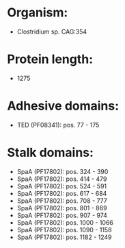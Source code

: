 * Organism:
- Clostridium sp. CAG:354
* Protein length:
- 1275
* Adhesive domains:
- TED (PF08341): pos. 77 - 175
* Stalk domains:
- SpaA (PF17802): pos. 324 - 390
- SpaA (PF17802): pos. 414 - 479
- SpaA (PF17802): pos. 524 - 591
- SpaA (PF17802): pos. 617 - 684
- SpaA (PF17802): pos. 708 - 777
- SpaA (PF17802): pos. 801 - 869
- SpaA (PF17802): pos. 907 - 974
- SpaA (PF17802): pos. 1000 - 1066
- SpaA (PF17802): pos. 1090 - 1158
- SpaA (PF17802): pos. 1182 - 1249

